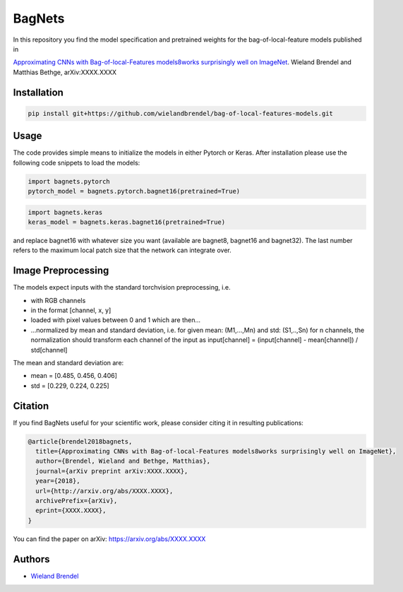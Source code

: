 =======
BagNets
=======

In this repository you find the model specification and pretrained weights for the bag-of-local-feature models published in

`Approximating CNNs with Bag-of-local-Features models8works surprisingly well on ImageNet <http://arxiv.org/abs/XXXX.XXXX>`__.
Wieland Brendel and Matthias Bethge, arXiv:XXXX.XXXX

Installation
------------

.. code-block:: bash

   pip install git+https://github.com/wielandbrendel/bag-of-local-features-models.git


Usage
-----

The code provides simple means to initialize the models in either Pytorch or Keras. After installation please use the following
code snippets to load the models:

.. code-block:: python

   import bagnets.pytorch
   pytorch_model = bagnets.pytorch.bagnet16(pretrained=True)

.. code-block:: python

   import bagnets.keras
   keras_model = bagnets.keras.bagnet16(pretrained=True)

and replace bagnet16 with whatever size you want (available are bagnet8, bagnet16 and bagnet32). The last number refers to the
maximum local patch size that the network can integrate over.


Image Preprocessing
-------------------

The models expect inputs with the standard torchvision preprocessing, i.e.

* with RGB channels
* in the format [channel, x, y]
* loaded with pixel values between 0 and 1 which are then...
* ...normalized by mean and standard deviation, i.e. for given mean: (M1,...,Mn) and std: (S1,..,Sn) for n channels, the normalization should transform each channel of the input as input[channel] = (input[channel] - mean[channel]) / std[channel]

The mean and standard deviation are:

* mean = [0.485, 0.456, 0.406]
* std = [0.229, 0.224, 0.225]

Citation
--------

If you find BagNets useful for your scientific work, please consider citing it
in resulting publications:

.. code-block::

  @article{brendel2018bagnets,
    title={Approximating CNNs with Bag-of-local-Features models8works surprisingly well on ImageNet},
    author={Brendel, Wieland and Bethge, Matthias},
    journal={arXiv preprint arXiv:XXXX.XXXX},
    year={2018},
    url={http://arxiv.org/abs/XXXX.XXXX},
    archivePrefix={arXiv},
    eprint={XXXX.XXXX},
  }

You can find the paper on arXiv: https://arxiv.org/abs/XXXX.XXXX

Authors
-------

* `Wieland Brendel <https://github.com/wielandbrendel>`_